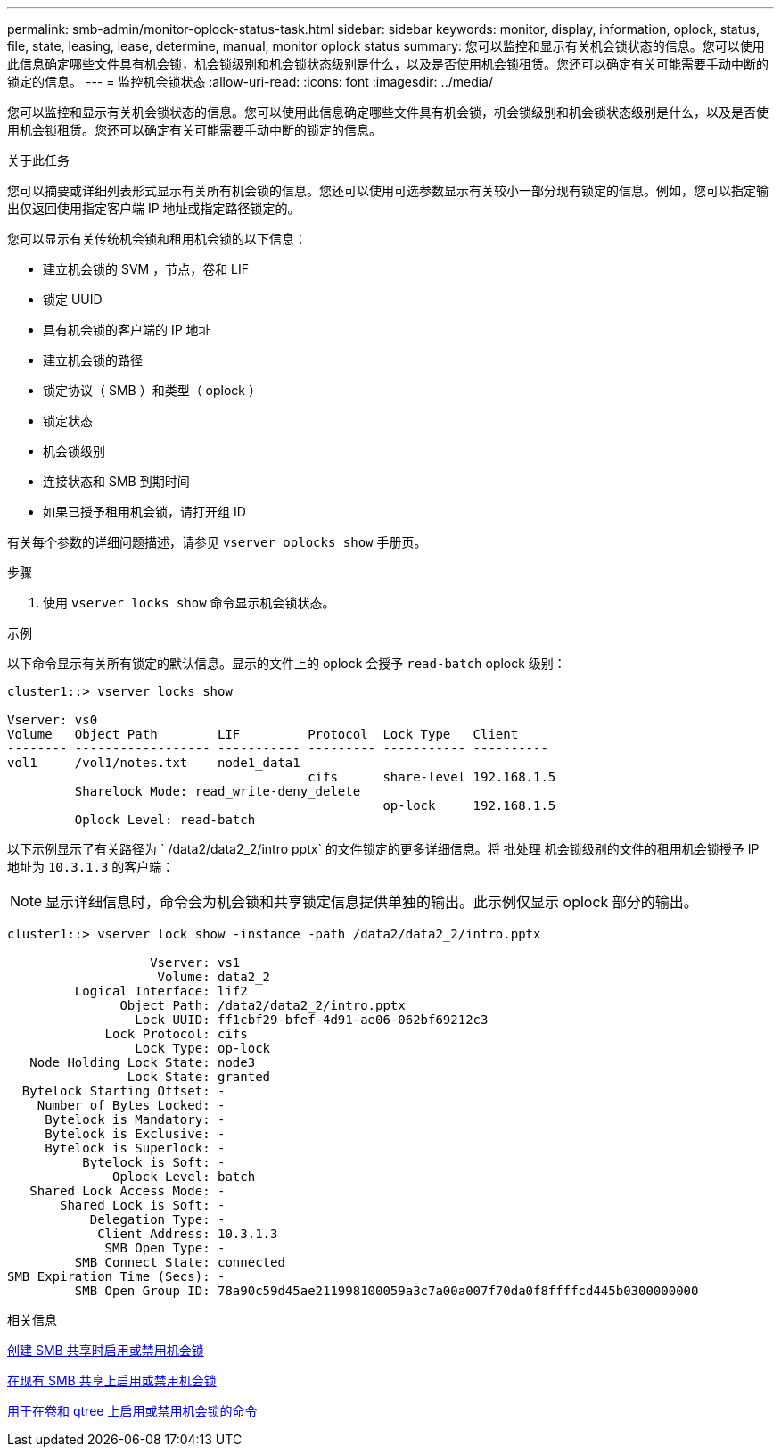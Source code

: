 ---
permalink: smb-admin/monitor-oplock-status-task.html 
sidebar: sidebar 
keywords: monitor, display, information, oplock, status, file, state, leasing, lease, determine, manual, monitor oplock status 
summary: 您可以监控和显示有关机会锁状态的信息。您可以使用此信息确定哪些文件具有机会锁，机会锁级别和机会锁状态级别是什么，以及是否使用机会锁租赁。您还可以确定有关可能需要手动中断的锁定的信息。 
---
= 监控机会锁状态
:allow-uri-read: 
:icons: font
:imagesdir: ../media/


[role="lead"]
您可以监控和显示有关机会锁状态的信息。您可以使用此信息确定哪些文件具有机会锁，机会锁级别和机会锁状态级别是什么，以及是否使用机会锁租赁。您还可以确定有关可能需要手动中断的锁定的信息。

.关于此任务
您可以摘要或详细列表形式显示有关所有机会锁的信息。您还可以使用可选参数显示有关较小一部分现有锁定的信息。例如，您可以指定输出仅返回使用指定客户端 IP 地址或指定路径锁定的。

您可以显示有关传统机会锁和租用机会锁的以下信息：

* 建立机会锁的 SVM ，节点，卷和 LIF
* 锁定 UUID
* 具有机会锁的客户端的 IP 地址
* 建立机会锁的路径
* 锁定协议（ SMB ）和类型（ oplock ）
* 锁定状态
* 机会锁级别
* 连接状态和 SMB 到期时间
* 如果已授予租用机会锁，请打开组 ID


有关每个参数的详细问题描述，请参见 `vserver oplocks show` 手册页。

.步骤
. 使用 `vserver locks show` 命令显示机会锁状态。


.示例
以下命令显示有关所有锁定的默认信息。显示的文件上的 oplock 会授予 `read-batch` oplock 级别：

[listing]
----
cluster1::> vserver locks show

Vserver: vs0
Volume   Object Path        LIF         Protocol  Lock Type   Client
-------- ------------------ ----------- --------- ----------- ----------
vol1     /vol1/notes.txt    node1_data1
                                        cifs      share-level 192.168.1.5
         Sharelock Mode: read_write-deny_delete
                                                  op-lock     192.168.1.5
         Oplock Level: read-batch
----
以下示例显示了有关路径为 ` /data2/data2_2/intro pptx` 的文件锁定的更多详细信息。将 `批处理` 机会锁级别的文件的租用机会锁授予 IP 地址为 `10.3.1.3` 的客户端：

[NOTE]
====
显示详细信息时，命令会为机会锁和共享锁定信息提供单独的输出。此示例仅显示 oplock 部分的输出。

====
[listing]
----
cluster1::> vserver lock show -instance -path /data2/data2_2/intro.pptx

                   Vserver: vs1
                    Volume: data2_2
         Logical Interface: lif2
               Object Path: /data2/data2_2/intro.pptx
                 Lock UUID: ff1cbf29-bfef-4d91-ae06-062bf69212c3
             Lock Protocol: cifs
                 Lock Type: op-lock
   Node Holding Lock State: node3
                Lock State: granted
  Bytelock Starting Offset: -
    Number of Bytes Locked: -
     Bytelock is Mandatory: -
     Bytelock is Exclusive: -
     Bytelock is Superlock: -
          Bytelock is Soft: -
              Oplock Level: batch
   Shared Lock Access Mode: -
       Shared Lock is Soft: -
           Delegation Type: -
            Client Address: 10.3.1.3
             SMB Open Type: -
         SMB Connect State: connected
SMB Expiration Time (Secs): -
         SMB Open Group ID: 78a90c59d45ae211998100059a3c7a00a007f70da0f8ffffcd445b0300000000
----
.相关信息
xref:enable-disable-oplocks-when-creating-shares-task.adoc[创建 SMB 共享时启用或禁用机会锁]

xref:enable-disable-oplocks-existing-shares-task.adoc[在现有 SMB 共享上启用或禁用机会锁]

xref:commands-oplocks-volumes-qtrees-reference.adoc[用于在卷和 qtree 上启用或禁用机会锁的命令]
